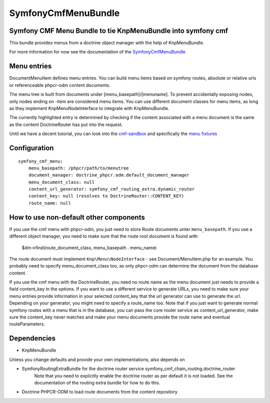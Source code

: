 ﻿SymfonyCmfMenuBundle
=======================
Symfony CMF Menu Bundle to tie KnpMenuBundle into symfony cmf
-------------------------------------------------------------

This bundle provides menus from a doctrine object manager with the help of
KnpMenuBundle.

For more information for now see the documentation of the `SymfonyCmfMenuBundle <https://github.com/symfony-cmf/MenuBundle#readme>`_


Menu entries
------------

Document\MenuItem defines menu entries. You can build menu items based on
symfony routes, absolute or relative urls or referenceable phpcr-odm content
documents.

The menu tree is built from documents under [menu_basepath]/[menuname]. To
prevent accidentally exposing nodes, only nodes ending on -item are considered
menu items.
You can use different document classes for menu items, as long as they implement
Knp\Menu\NodeInterface to integrate with KnpMenuBundle.

The currently highlighted entry is determined by checking if the content
associated with a menu document is the same as the content DoctrineRouter
has put into the request.

Until we have a decent tutorial, you can look into the `cmf-sandbox <https://github.com/symfony-cmf/cmf-sandbox>`_
and specifically the `menu fixtures <https://github.com/symfony-cmf/cmf-sandbox/blob/master/src/Sandbox/MainBundle/Resources/data/fixtures/030_LoadMenuData.php>`_

Configuration
-------------
::

    symfony_cmf_menu:
        menu_basepath: /phpcr/path/to/menutree
        document_manager: doctrine_phpcr.odm.default_document_manager
        menu_document_class: null
        content_url_generator: symfony_cmf_routing_extra.dynamic_router
        content_key: null (resolves to DoctrineRouter::CONTENT_KEY)
        route_name: null

How to use non-default other components
---------------------------------------

If you use the cmf menu with phpcr-odm, you just need to store Route documents
unter ``menu_basepath``. If you use a different object manager, you need to
make sure that the route root document is found with

    $dm->find(route_document_class, menu_basepath . menu_name)

The route document must implement ``Knp\Menu\NodeInterface`` - see
Document/MenuItem.php for an example. You probably need to specify
menu_document_class too, as only phpcr-odm can determine the document from the
database content.

If you use the cmf menu with the DoctrineRouter, you need no route name as the
menu document just needs to provide a field content_key in the options.
If you want to use a different service to generate URLs, you need to make sure
your menu entries provide information in your selected content_key that the url
generator can use to generate the url. Depending on your generator, you might
need to specify a route_name too.
Note that if you just want to generate normal symfony routes with a menu that
is in the database, you can pass the core router service as content_url_generator,
make sure the content_key never matches and make your menu documents provide
the route name and eventual routeParameters.


Dependencies
------------

* KnpMenuBundle

Unless you change defaults and provide your own implementations, also depends on

* SymfonyRoutingExtraBundle for the doctrine router service symfony_cmf_chain_routing.doctrine_router
    Note that you need to explicitly enable the doctrine router as per default it is not loaded.
    See the documentation of the routing extra bundle for how to do this.
* Doctrine PHPCR-ODM to load route documents from the content repository
